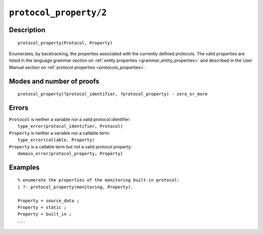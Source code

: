 ..
   This file is part of Logtalk <https://logtalk.org/>  
   Copyright 1998-2021 Paulo Moura <pmoura@logtalk.org>
   SPDX-License-Identifier: Apache-2.0

   Licensed under the Apache License, Version 2.0 (the "License");
   you may not use this file except in compliance with the License.
   You may obtain a copy of the License at

       http://www.apache.org/licenses/LICENSE-2.0

   Unless required by applicable law or agreed to in writing, software
   distributed under the License is distributed on an "AS IS" BASIS,
   WITHOUT WARRANTIES OR CONDITIONS OF ANY KIND, either express or implied.
   See the License for the specific language governing permissions and
   limitations under the License.


.. index:: pair: protocol_property/2; Built-in predicate
.. _predicates_protocol_property_2:

``protocol_property/2``
=======================

Description
-----------

::

   protocol_property(Protocol, Property)

Enumerates, by backtracking, the properties associated with the currently
defined protocols. The valid properties are listed in the language grammar
section on :ref:`entity properties <grammar_entity_properties>` and described
in the User Manual section on :ref:`protocol properties <protocols_properties>`.

Modes and number of proofs
--------------------------

::

   protocol_property(?protocol_identifier, ?protocol_property) - zero_or_more

Errors
------

| ``Protocol`` is neither a variable nor a valid protocol identifier:
|     ``type_error(protocol_identifier, Protocol)``
| ``Property`` is neither a variable nor a callable term:
|     ``type_error(callable, Property)``
| ``Property`` is a callable term but not a valid protocol property:
|     ``domain_error(protocol_property, Property)``

Examples
--------

::

   % enumerate the properties of the monitoring built-in protocol:
   | ?- protocol_property(monitoring, Property).
   
   Property = source_data ;
   Property = static ;
   Property = built_in ;
   ...

.. seealso::

   :ref:`predicates_abolish_protocol_1`,
   :ref:`predicates_create_protocol_3`,
   :ref:`predicates_current_protocol_1`,
   :ref:`predicates_conforms_to_protocol_2_3`,
   :ref:`predicates_extends_protocol_2_3`,
   :ref:`predicates_implements_protocol_2_3`
